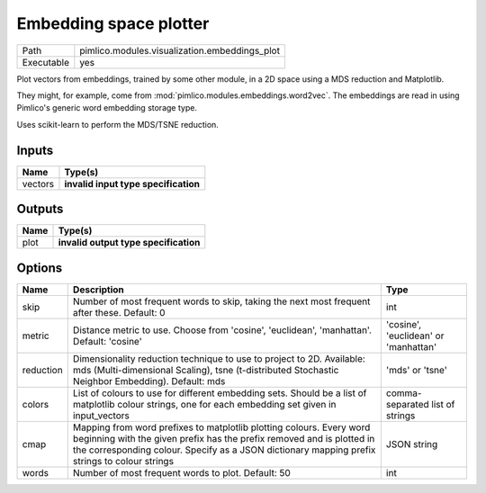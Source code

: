Embedding space plotter
~~~~~~~~~~~~~~~~~~~~~~~

.. py:module:: pimlico.modules.visualization.embeddings_plot

+------------+-----------------------------------------------+
| Path       | pimlico.modules.visualization.embeddings_plot |
+------------+-----------------------------------------------+
| Executable | yes                                           |
+------------+-----------------------------------------------+

Plot vectors from embeddings, trained by some other module, in a 2D space
using a MDS reduction and Matplotlib.

They might, for example, come from :mod:`pimlico.modules.embeddings.word2vec`. The embeddings are
read in using Pimlico's generic word embedding storage type.

Uses scikit-learn to perform the MDS/TSNE reduction.

.. todo::

   Update to new datatypes system and add test pipeline


Inputs
======

+---------+--------------------------------------+
| Name    | Type(s)                              |
+=========+======================================+
| vectors | **invalid input type specification** |
+---------+--------------------------------------+

Outputs
=======

+------+---------------------------------------+
| Name | Type(s)                               |
+======+=======================================+
| plot | **invalid output type specification** |
+------+---------------------------------------+

Options
=======

+-----------+------------------------------------------------------------------------------------------------------------------------------------------------------------------------------------------------------------------------------------------------+--------------------------------------+
| Name      | Description                                                                                                                                                                                                                                    | Type                                 |
+===========+================================================================================================================================================================================================================================================+======================================+
| skip      | Number of most frequent words to skip, taking the next most frequent after these. Default: 0                                                                                                                                                   | int                                  |
+-----------+------------------------------------------------------------------------------------------------------------------------------------------------------------------------------------------------------------------------------------------------+--------------------------------------+
| metric    | Distance metric to use. Choose from 'cosine', 'euclidean', 'manhattan'. Default: 'cosine'                                                                                                                                                      | 'cosine', 'euclidean' or 'manhattan' |
+-----------+------------------------------------------------------------------------------------------------------------------------------------------------------------------------------------------------------------------------------------------------+--------------------------------------+
| reduction | Dimensionality reduction technique to use to project to 2D. Available: mds (Multi-dimensional Scaling), tsne (t-distributed Stochastic Neighbor Embedding). Default: mds                                                                       | 'mds' or 'tsne'                      |
+-----------+------------------------------------------------------------------------------------------------------------------------------------------------------------------------------------------------------------------------------------------------+--------------------------------------+
| colors    | List of colours to use for different embedding sets. Should be a list of matplotlib colour strings, one for each embedding set given in input_vectors                                                                                          | comma-separated list of strings      |
+-----------+------------------------------------------------------------------------------------------------------------------------------------------------------------------------------------------------------------------------------------------------+--------------------------------------+
| cmap      | Mapping from word prefixes to matplotlib plotting colours. Every word beginning with the given prefix has the prefix removed and is plotted in the corresponding colour. Specify as a JSON dictionary mapping prefix strings to colour strings | JSON string                          |
+-----------+------------------------------------------------------------------------------------------------------------------------------------------------------------------------------------------------------------------------------------------------+--------------------------------------+
| words     | Number of most frequent words to plot. Default: 50                                                                                                                                                                                             | int                                  |
+-----------+------------------------------------------------------------------------------------------------------------------------------------------------------------------------------------------------------------------------------------------------+--------------------------------------+

